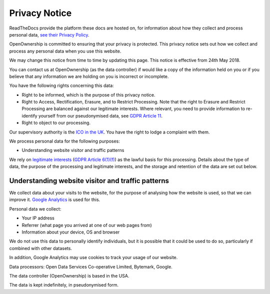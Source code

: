 Privacy Notice
--------------

ReadTheDocs provide the platform these docs are hosted on, for
information about how they collect and process personal data, `see their
Privacy
Policy <https://docs.readthedocs.io/en/latest/privacy-policy.html>`__.

OpenOwnership is committed to ensuring that your privacy is protected.
This privacy notice sets out how we collect and process any personal
data when you use this website.

We may change this notice from time to time by updating this page. This
notice is effective from 24th May 2018.

You can contact us at OpenOwnership (as the data controller) if would
like a copy of the information held on you or if you believe that any
information we are holding on you is incorrect or incomplete.

You have the following rights concerning this data:

-  Right to be informed, which is the purpose of this privacy notice.
-  Right to Access, Rectification, Erasure, and to Restrict Processing.
   Note that the right to Erasure and Restrict Processing are balanced
   against our legitimate interests. Where relevant, you need to provide
   information to re-identify yourself from our pseudonymised data, see
   `GDPR Article 11 <https://gdpr-info.eu/art-11-gdpr/>`__.
-  Right to object to our processing.

Our supervisory authority is the `ICO in the
UK <https://ico.org.uk/>`__. You have the right to lodge a complaint
with them.

We process personal data for the following purposes:

-  Understanding website visitor and traffic patterns

We rely on `legitimate
interests <https://ico.org.uk/for-organisations/guide-to-the-general-data-protection-regulation-gdpr/lawful-basis-for-processing/legitimate-interests/>`__
(`GDPR Article 6(1)(f) <https://gdpr-info.eu/art-6-gdpr/>`__) as the
lawful basis for this processing. Details about the type of data, the
purpose of the processing and legitimate interests, and the storage and
retention of the data are set out below.

Understanding website visitor and traffic patterns
~~~~~~~~~~~~~~~~~~~~~~~~~~~~~~~~~~~~~~~~~~~~~~~~~~

We collect data about your visits to the website, for the purpose of
analysing how the website is used, so that we can improve it. 
`Google Analytics <https://analytics.google.com>`__ is used for this.

Personal data we collect:

-  Your IP address
-  Referrer (what page you arrived at one of our web pages from)
-  Information about your device, OS and browser

We do not use this data to personally identify individuals, but it is
possible that it could be used to do so, particularly if combined with
other datasets.

In addition, Google Analytics may use cookies to track your usage of our
website.

Data processors: Open Data Services Co-operative Limited, Bytemark, Google.

The data controller (OpenOwnership) is based in the USA.

The data is kept indefinitely, in pseudonymised form.
